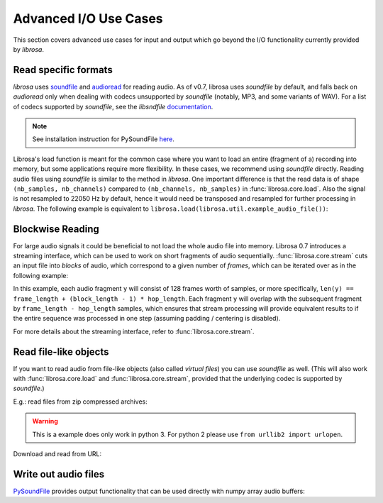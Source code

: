 Advanced I/O Use Cases
^^^^^^^^^^^^^^^^^^^^^^

This section covers advanced use cases for input and output which go beyond the I/O
functionality currently provided by *librosa*.

Read specific formats
---------------------

*librosa* uses `soundfile <https://github.com/bastibe/PySoundFile>`_ and `audioread <https://github.com/sampsyo/audioread>`_ for reading audio.
As of v0.7, librosa uses `soundfile` by default, and falls back on `audioread` only when dealing with codecs unsupported by `soundfile` (notably, MP3, and some variants of WAV).
For a list of codecs supported by `soundfile`, see the *libsndfile* `documentation <http://www.mega-nerd.com/libsndfile/>`_.

.. note:: See installation instruction for PySoundFile `here <http://pysoundfile.readthedocs.io>`_.

Librosa's load function is meant for the common case where you want to load an entire (fragment of a) recording into memory, but some applications require more flexibility.
In these cases, we recommend using `soundfile` directly.
Reading audio files using `soundfile` is similar to the method in *librosa*. One important difference is that the read data is of shape ``(nb_samples, nb_channels)`` compared to ``(nb_channels, nb_samples)`` in :func:`librosa.core.load`. Also the signal is not resampled to 22050 Hz by default, hence it would need be transposed and resampled for further processing in *librosa*. The following example is equivalent to ``librosa.load(librosa.util.example_audio_file())``:

.. code-block:: python
    :linenos:

    import librosa
    import soundfile as sf

    # Get example audio file
    filename = librosa.util.example_audio_file()

    data, samplerate = sf.read(filename, dtype='float32')
    data = data.T
    data_22k = librosa.resample(data, samplerate, 22050)


Blockwise Reading
-----------------

For large audio signals it could be beneficial to not load the whole audio file
into memory.  Librosa 0.7 introduces a streaming interface, which can be used to
work on short fragments of audio sequentially.  :func:`librosa.core.stream` cuts an input
file into *blocks* of audio, which correspond to a given number of *frames*,
which can be iterated over as in the following example:


.. code-block:: python
   :linenos:

   import librosa

   sr = librosa.get_samplerate('/path/to/file.wav')

   # Set the frame parameters to be equivalent to the librosa defaults
   # in the file's native sampling rate
   frame_length = (2048 * sr) // 22050
   hop_length = (512 * sr) // 22050

   # Stream the data, working on 128 frames at a time
   stream = librosa.stream('path/to/file.wav',
                           block_length=128,
                           frame_length=frame_length,
                           hop_length=hop_length)

   chromas = []
   for y in stream:
      chroma_block = librosa.feature.chroma_stft(y=y, sr=sr,
                                                 n_fft=frame_length,
                                                 hop_length=hop_length,
                                                 center=False)
      chromas.append(chromas)
                                                

In this example, each audio fragment ``y`` will consist of 128 frames worth of samples,
or more specifically, ``len(y) == frame_length + (block_length - 1) * hop_length``.
Each fragment ``y`` will overlap with the subsequent fragment by ``frame_length - hop_length``
samples, which ensures that stream processing will provide equivalent results to if the entire
sequence was processed in one step (assuming padding / centering is disabled).

For more details about the streaming interface, refer to :func:`librosa.core.stream`.


Read file-like objects
----------------------

If you want to read audio from file-like objects (also called *virtual files*)
you can use `soundfile` as well.  (This will also work with :func:`librosa.core.load` and :func:`librosa.core.stream`, provided
that the underlying codec is supported by `soundfile`.)

E.g.: read files from zip compressed archives:

.. code-block:: python
    :linenos:

    import zipfile as zf
    import soundfile as sf
    import io

    with zf.ZipFile('test.zip') as myzip:
        with myzip.open('stereo_file.wav') as myfile:
            tmp = io.BytesIO(myfile.read())
            data, samplerate = sf.read(tmp)

.. warning:: This is a example does only work in python 3. For python 2 please use ``from urllib2 import urlopen``.

Download and read from URL:

.. code-block:: python
    :linenos:

    import soundfile as sf
    import io

    from six.moves.urllib.request import urlopen

    url = "https://raw.githubusercontent.com/librosa/librosa/master/tests/data/test1_44100.wav"

    data, samplerate = sf.read(io.BytesIO(urlopen(url).read()))


Write out audio files
---------------------
`PySoundFile <https://pysoundfile.readthedocs.io/en/latest/>`_ provides output functionality that can be used directly with numpy array audio buffers:

.. code-block:: python
    :linenos:

    import numpy as np
    import soundfile as sf

    rate = 44100
    data = np.random.uniform(-1, 1, size=(rate * 10, 2))

    # Write out audio as 24bit PCM WAV
    sf.write('stereo_file.wav', data, samplerate, subtype='PCM_24')

    # Write out audio as 24bit Flac
    sf.write('stereo_file.flac', data, samplerate, format='flac', subtype='PCM_24')

    # Write out audio as 16bit OGG
    sf.write('stereo_file.ogg', data, samplerate, format='ogg', subtype='vorbis')


